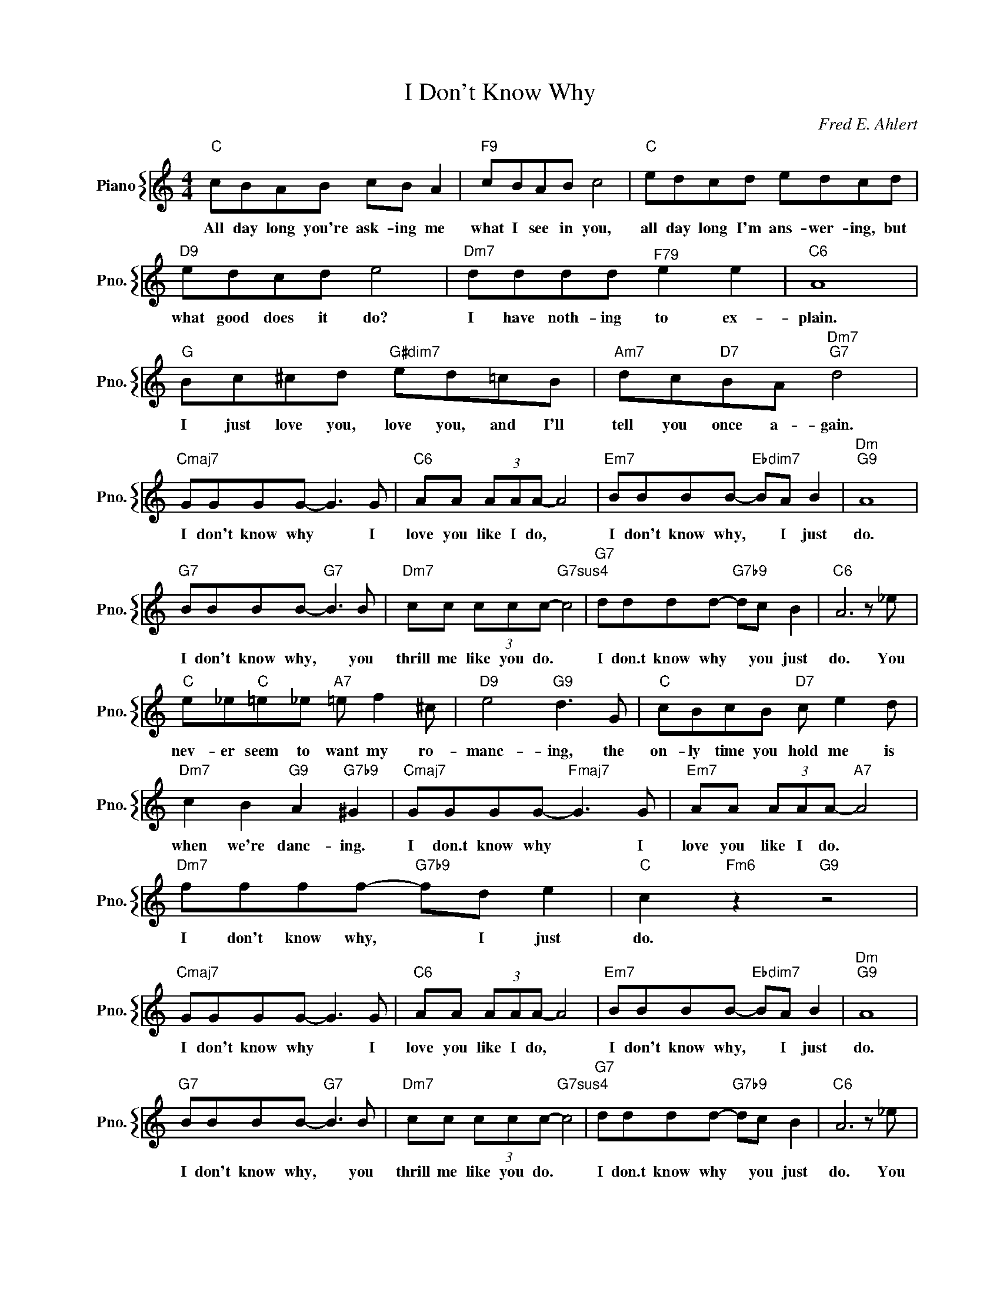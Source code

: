 X:1
T:I Don't Know Why
C:Fred E. Ahlert
%%score { 1 }
L:1/4
M:4/4
I:linebreak $
K:C
V:1 treble nm="Piano" snm="Pno."
V:1
"C" c/B/A/B/ c/B/ A |"F9" c/B/A/B/ c2 |"C" e/d/c/d/ e/d/c/d/ |$"D9" e/d/c/d/ e2 | %4
w: All day long you're ask- ing me|what I see in you,|all day long I'm ans- wer- ing, but|what good does it do?|
"Dm7" d/d/d/d/"^F79" e e |"C6" A4 |$"G" B/c/^c/d/"G#dim7" e/d/=c/B/ | %7
w: I have noth- ing to ex-|plain.|I just love you, love you, and I'll|
"Am7" d/c/"D7"B/A/"Dm7""G7" d2 |$"Cmaj7" G/G/G/G/- G3/2 G/ |"C6" A/A/ (3A/A/A/- A2 | %10
w: tell you once a- gain.|I don't know why * I|love you like I do, *|
"Em7" B/B/B/B/-"Ebdim7" B/A/ B |"Dm""G9" A4 |$"G7" B/B/B/B/-"G7" B3/2 B/ | %13
w: I don't know why, * I just|do.|I don't know why, * you|
"Dm7" c/c/ (3c/c/c/-"G7sus4" c2 |"G7" d/d/d/d/-"G7b9" d/c/ B |"C6" A3 z/ _e/ |$ %16
w: thrill me like you do. *|I don.t know why * you just|do. You|
"C" e/_e/"C"=e/_e/"A7" =e/ f ^c/ |"D9" e2"G9" d3/2 G/ |"C" c/B/c/B/"D7" c/ e d/ |$ %19
w: nev- er seem to want my ro-|manc- ing, the|on- ly time you hold me is|
"Dm7" c B"G9" A"G7b9" ^G |"Cmaj7" G/G/G/G/-"Fmaj7" G3/2 G/ |"Em7" A/A/ (3A/A/A/-"A7" A2 |$ %22
w: when we're danc- ing.|I don.t know why * I|love you like I do. *|
"Dm7" f/f/f/f/-"G7b9" f/d/ e |"C" c"Fm6" z"G9" z2 |$"Cmaj7" G/G/G/G/- G3/2 G/ | %25
w: I don't know why, * I just|do.|I don't know why * I|
"C6" A/A/ (3A/A/A/- A2 |"Em7" B/B/B/B/-"Ebdim7" B/A/ B |"Dm""G9" A4 |$"G7" B/B/B/B/-"G7" B3/2 B/ | %29
w: love you like I do, *|I don't know why, * I just|do.|I don't know why, * you|
"Dm7" c/c/ (3c/c/c/-"G7sus4" c2 |"G7" d/d/d/d/-"G7b9" d/c/ B |"C6" A3 z/ _e/ |$ %32
w: thrill me like you do. *|I don.t know why * you just|do. You|
"C" e/_e/"C"=e/_e/"A7" =e/ f ^c/ |"D9" e2"G9" d3/2 G/ |"C" c/B/c/B/"D7" c/ e d/ |$ %35
w: nev- er seem to want my ro-|manc- ing, the|on- ly time you hold me is|
"Dm7" c B"G9" A"G7b9" ^G |"Cmaj7" G/G/G/G/-"Fmaj7" G3/2 G/ |"Em7" A/A/ (3A/A/A/-"A7" A2 |$ %38
w: when we're danc- ing.|I don.t know why * I|love you like I do. *|
"Dm7" f/f/f/f/-"G7b9" f/d/ e |"C" c"Fm6" z"G9" z2 |"C" c4 | %41
w: I don't know why, * I just|do.|do.|
